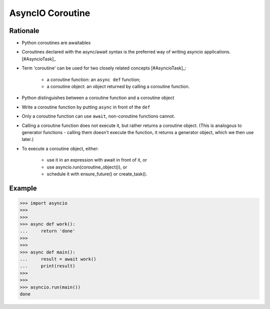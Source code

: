 AsyncIO Coroutine
=================



Rationale
---------
* Python coroutines are awaitables
* Coroutines declared with the async/await syntax is the preferred way of writing asyncio applications. [#AsyncioTask]_
* Term 'coroutine' can be used for two closely related concepts [#AsyncioTask]_:

    * a coroutine function: an ``async def`` function;
    * a coroutine object: an object returned by calling a coroutine function.

* Python distinguishes between a coroutine function and a coroutine object
* Write a coroutine function by putting ``async`` in front of the ``def``
* Only a coroutine function can use ``await``, non-coroutine functions cannot.
* Calling a coroutine function does not execute it, but rather returns a coroutine object. (This is analogous to generator functions - calling them doesn't execute the function, it returns a generator object, which we then use later.)
* To execute a coroutine object, either:

    * use it in an expression with await in front of it, or
    * use asyncio.run(coroutine_object()), or
    * schedule it with ensure_future() or create_task().


Example
-------
>>> import asyncio
>>>
>>>
>>> async def work():
...     return 'done'
>>>
>>>
>>> async def main():
...     result = await work()
...     print(result)
>>>
>>>
>>> asyncio.run(main())
done

